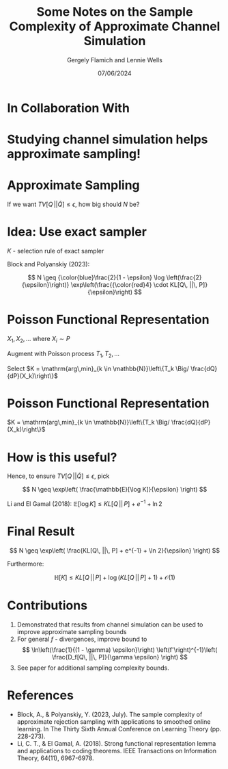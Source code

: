 #+TITLE: Some Notes on the Sample Complexity of Approximate Channel Simulation
#+author: Gergely Flamich and Lennie Wells
#+date: 07/06/2024

#+REVEAL_ROOT: https://cdn.jsdelivr.net/npm/reveal.js
# This is needed to make the speaker notes work
#+REVEAL_REVEAL_JS_VERSION: 4
#+OPTIONS: reveal_title_slide:"<h2>%t</h2><h2>%s</h2></br><h4>%a</h4><h4>%d</h4><h6>gergely-flamich.github.io</h6>"
#+OPTIONS: toc:nil
#+OPTIONS: num:nil
#+REVEAL_THEME: white
#+REVEAL_INIT_OPTIONS: slideNumber:'c/t', transition:'none'
#+REVEAL_HLEVEL:0
#+REVEAL_MATHJAX_URL: https://cdn.jsdelivr.net/npm/mathjax@3/es5/tex-mml-chtml.js
#+REVEAL_EXTRA_CSS: ./presentation_styles.css

* In Collaboration With

#+REVEAL_HTML: <img src="./img/collaborators/lennie_wells.jpg" width=33%>

* Studying channel simulation helps approximate sampling!

* Approximate Sampling
#+REVEAL_HTML: <div class="r-stack">
#+REVEAL_HTML: <img src="./img/motivation/example_1.png" width=120% class="fragment">
#+REVEAL_HTML: <img src="./img/motivation/example_2.png" width=120% class="fragment">
#+REVEAL_HTML: <img src="./img/motivation/example_3.png" width=120% class="fragment">
#+REVEAL_HTML: <img src="./img/motivation/example_4.png" width=120% class="fragment">
#+REVEAL_HTML: </div>

#+ATTR_REVEAL: :frag (appear)
If we want $TV[Q\, || \tilde{Q}] \leq \epsilon$, how big should $N$ be?

* Idea: Use exact sampler
#+ATTR_REVEAL: :frag (appear)
$K$ - selection rule of exact sampler

#+ATTR_REVEAL: :frag (appear)
\begin{align*}
TV[Q\, || \tilde{Q}] &= \mathbb{P}[K > N] \cdot TV[Q\, || \tilde{Q}] \\
& \leq \mathbb{P}[K > N]
\end{align*}

#+ATTR_REVEAL: :frag (appear)
Block and Polyanskiy (2023):

#+ATTR_REVEAL: :frag (appear)
$$
N \geq {\color{blue}\frac{2}{1 - \epsilon} \log \left(\frac{2}{\epsilon}\right)} \exp\left(\frac{{\color{red}4} \cdot KL[Q\, ||\, P]}{\epsilon}\right)
$$


* Poisson Functional Representation
#+ATTR_REVEAL: :frag (appear)
$X_1, X_2, \dots$ where $X_i \sim P$

#+ATTR_REVEAL: :frag (appear)
Augment with Poisson process $T_1, T_2, \dots$

#+ATTR_REVEAL: :frag (appear)
Select $K = \mathrm{arg\,min}_{k \in \mathbb{N}}\left\{T_k \Big/ \frac{dQ}{dP}(X_k)\right\}$

* Poisson Functional Representation
$K = \mathrm{arg\,min}_{k \in \mathbb{N}}\left\{T_k \Big/ \frac{dQ}{dP}(X_k)\right\}$
#+REVEAL_HTML: <div class="r-stack">
#+REVEAL_HTML: <img src="./img/pfr/pfr_1.png" width=100% class="fragment">
#+REVEAL_HTML: <img src="./img/pfr/pfr_2.png" width=100% class="fragment">
#+REVEAL_HTML: <img src="./img/pfr/pfr_3.png" width=100% class="fragment">
#+REVEAL_HTML: <img src="./img/pfr/pfr_4.png" width=100% class="fragment">
#+REVEAL_HTML: </div>

* How is this useful?
#+ATTR_REVEAL: :frag (appear)
\begin{align*}
\mathbb{P}[K > N] = \mathbb{P}[\log K > \log N]
\leq \frac{\mathbb{E}[\log K]}{\log N}
\end{align*}

#+ATTR_REVEAL: :frag (appear)
Hence, to ensure $TV[Q\, || \tilde{Q}] \leq \epsilon$, pick
#+ATTR_REVEAL: :frag (appear)
$$
N \geq \exp\left( \frac{\mathbb{E}[\log K]}{\epsilon} \right)
$$

#+ATTR_REVEAL: :frag (appear)
Li and El Gamal (2018): $\mathbb{E}[\log K] \leq KL[Q\, ||\, P] + e^{-1} + \ln 2$

* Final Result
#+ATTR_REVEAL: :frag (appear)
$$
N \geq \exp\left( \frac{KL[Q\, ||\, P] + e^{-1} + \ln 2}{\epsilon} \right)
$$

#+ATTR_REVEAL: :frag (appear)
Furthermore:

#+ATTR_REVEAL: :frag (appear)
$$
\mathbb{H}[K] \leq KL[Q\, ||\, P] +  \log (KL[Q\, ||\, P] + 1) + \mathcal{O}(1)
$$

* Contributions

#+ATTR_REVEAL: :frag (appear)
1. Demonstrated that results from channel simulation can be used to improve approximate sampling bounds
2. For general $f$ - divergences, improve bound to
   $$
   \ln\left(\frac{1}{(1 - \gamma) \epsilon}\right) \left(f'\right)^{-1}\left( \frac{D_f[Q\, ||\, P]}{\gamma \epsilon} \right)
   $$
3. See paper for additional sampling complexity bounds.

* References
- Block, A., & Polyanskiy, Y. (2023, July). The sample complexity of approximate rejection sampling with applications to smoothed online learning. In The Thirty Sixth Annual Conference on Learning Theory (pp. 228-273).
- Li, C. T., & El Gamal, A. (2018). Strong functional representation lemma and applications to coding theorems. IEEE Transactions on Information Theory, 64(11), 6967-6978.

